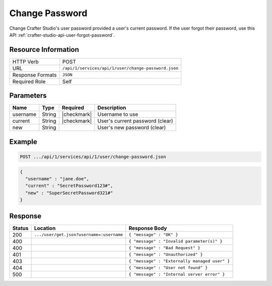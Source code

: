 .. _crafter-studio-api-user-change-password:

===============
Change Password
===============

Change Crafter Studio's user password provided a user's current password. If the user forgot their password, use this API :ref:`crafter-studio-api-user-forgot-password`.

--------------------
Resource Information
--------------------

+----------------------------+-------------------------------------------------------------------+
|| HTTP Verb                 || POST                                                             |
+----------------------------+-------------------------------------------------------------------+
|| URL                       || ``/api/1/services/api/1/user/change-password.json``              |
+----------------------------+-------------------------------------------------------------------+
|| Response Formats          || ``JSON``                                                         |
+----------------------------+-------------------------------------------------------------------+
|| Required Role             || Self                                                             |
+----------------------------+-------------------------------------------------------------------+

----------
Parameters
----------

+---------------+-------------+---------------+--------------------------------------------------+
|| Name         || Type       || Required     || Description                                     |
+===============+=============+===============+==================================================+
|| username     || String     || |checkmark|  || Username to use                                 |
+---------------+-------------+---------------+--------------------------------------------------+
|| current      || String     || |checkmark|  || User's current password (clear)                 |
+---------------+-------------+---------------+--------------------------------------------------+
|| new          || String     ||              || User's new password (clear)                     |
+---------------+-------------+---------------+--------------------------------------------------+

-------
Example
-------

.. code-block:: guess

	POST .../api/1/services/api/1/user/change-password.json

.. code-block:: json

  {
    "username" : "jane.doe",
    "current" : "SecretPassword123#",
    "new" : "SuperSecretPassword321#"
  }

--------
Response
--------

+---------+-------------------------------------------+---------------------------------------------------+
|| Status || Location                                 || Response Body                                    |
+=========+===========================================+===================================================+
|| 200    || ``.../user/get.json?username=:username`` || ``{ "message" : "OK" }``                         |
+---------+-------------------------------------------+---------------------------------------------------+
|| 400    ||                                          || ``{ "message" : "Invalid parameter(s)" }``       |
+---------+-------------------------------------------+---------------------------------------------------+
|| 400    ||                                          || ``{ "message" : "Bad Request" }``                |
+---------+-------------------------------------------+---------------------------------------------------+
|| 401    ||                                          || ``{ "message" : "Unauthorized" }``               |
+---------+-------------------------------------------+---------------------------------------------------+
|| 403    ||                                          || ``{ "message" : "Externally managed user" }``    |
+---------+-------------------------------------------+---------------------------------------------------+
|| 404    ||                                          || ``{ "message" : "User not found" }``             |
+---------+-------------------------------------------+---------------------------------------------------+
|| 500    ||                                          || ``{ "message" : "Internal server error" }``      |
+---------+-------------------------------------------+---------------------------------------------------+
